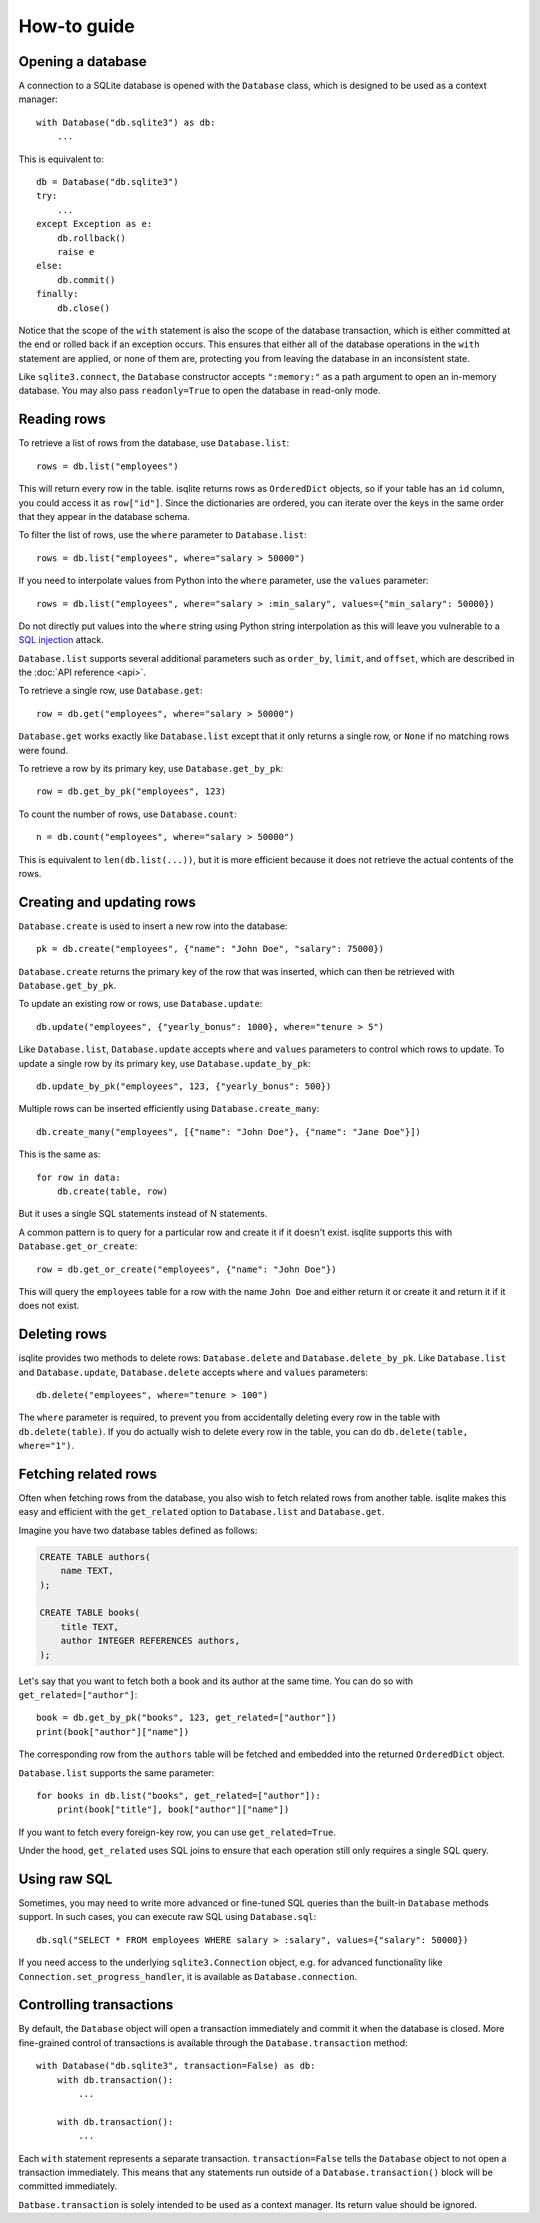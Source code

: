 How-to guide
============

Opening a database
------------------

A connection to a SQLite database is opened with the ``Database`` class, which is designed to be used as a context manager::

    with Database("db.sqlite3") as db:
        ...

This is equivalent to::

    db = Database("db.sqlite3")
    try:
        ...
    except Exception as e:
        db.rollback()
        raise e
    else:
        db.commit()
    finally:
        db.close()

Notice that the scope of the ``with`` statement is also the scope of the database transaction, which is either committed at the end or rolled back if an exception occurs. This ensures that either all of the database operations in the ``with`` statement are applied, or none of them are, protecting you from leaving the database in an inconsistent state.

Like ``sqlite3.connect``, the ``Database`` constructor accepts ``":memory:"`` as a path argument to open an in-memory database. You may also pass ``readonly=True`` to open the database in read-only mode.


Reading rows
------------

To retrieve a list of rows from the database, use ``Database.list``::

    rows = db.list("employees")

This will return every row in the table. isqlite returns rows as ``OrderedDict`` objects, so if your table has an ``id`` column, you could access it as ``row["id"]``. Since the dictionaries are ordered, you can iterate over the keys in the same order that they appear in the database schema.

To filter the list of rows, use the ``where`` parameter to ``Database.list``::

    rows = db.list("employees", where="salary > 50000")

If you need to interpolate values from Python into the ``where`` parameter, use the ``values`` parameter::

    rows = db.list("employees", where="salary > :min_salary", values={"min_salary": 50000})

Do not directly put values into the ``where`` string using Python string interpolation as this will leave you vulnerable to a `SQL injection <https://en.wikipedia.org/wiki/SQL_injection>`_ attack.

``Database.list`` supports several additional parameters such as ``order_by``, ``limit``, and ``offset``, which are described in the :doc:`API reference <api>`.

To retrieve a single row, use ``Database.get``::

   row = db.get("employees", where="salary > 50000")

``Database.get`` works exactly like ``Database.list`` except that it only returns a single row, or ``None`` if no matching rows were found.

To retrieve a row by its primary key, use ``Database.get_by_pk``::

   row = db.get_by_pk("employees", 123)

To count the number of rows, use ``Database.count``::

   n = db.count("employees", where="salary > 50000")

This is equivalent to ``len(db.list(...))``, but it is more efficient because it does not retrieve the actual contents of the rows.


Creating and updating rows
--------------------------

``Database.create`` is used to insert a new row into the database::

   pk = db.create("employees", {"name": "John Doe", "salary": 75000})

``Database.create`` returns the primary key of the row that was inserted, which can then be retrieved with ``Database.get_by_pk``.

To update an existing row or rows, use ``Database.update``::

   db.update("employees", {"yearly_bonus": 1000}, where="tenure > 5")

Like ``Database.list``, ``Database.update`` accepts ``where`` and ``values`` parameters to control which rows to update. To update a single row by its primary key, use ``Database.update_by_pk``::

   db.update_by_pk("employees", 123, {"yearly_bonus": 500})

Multiple rows can be inserted efficiently using ``Database.create_many``::

   db.create_many("employees", [{"name": "John Doe"}, {"name": "Jane Doe"}])

This is the same as::

   for row in data:
       db.create(table, row)

But it uses a single SQL statements instead of N statements.

A common pattern is to query for a particular row and create it if it doesn't exist. isqlite supports this with ``Database.get_or_create``::

   row = db.get_or_create("employees", {"name": "John Doe"})

This will query the ``employees`` table for a row with the name ``John Doe`` and either return it or create it and return it if it does not exist.


Deleting rows
-------------

isqlite provides two methods to delete rows: ``Database.delete`` and ``Database.delete_by_pk``. Like ``Database.list`` and ``Database.update``, ``Database.delete`` accepts ``where`` and ``values`` parameters::

   db.delete("employees", where="tenure > 100")

The ``where`` parameter is required, to prevent you from accidentally deleting every row in the table with ``db.delete(table)``. If you do actually wish to delete every row in the table, you can do ``db.delete(table, where="1")``.


Fetching related rows
---------------------

Often when fetching rows from the database, you also wish to fetch related rows from another table. isqlite makes this easy and efficient with the ``get_related`` option to ``Database.list`` and ``Database.get``.

Imagine you have two database tables defined as follows:

.. code-block:: sql

   CREATE TABLE authors(
       name TEXT,
   );

   CREATE TABLE books(
       title TEXT,
       author INTEGER REFERENCES authors,
   );

Let's say that you want to fetch both a book and its author at the same time. You can do so with ``get_related=["author"]``::

   book = db.get_by_pk("books", 123, get_related=["author"])
   print(book["author"]["name"])

The corresponding row from the ``authors`` table will be fetched and embedded into the returned ``OrderedDict`` object.

``Database.list`` supports the same parameter::

   for books in db.list("books", get_related=["author"]):
       print(book["title"], book["author"]["name"])

If you want to fetch every foreign-key row, you can use ``get_related=True``.

Under the hood, ``get_related`` uses SQL joins to ensure that each operation still only requires a single SQL query.


Using raw SQL
-------------

Sometimes, you may need to write more advanced or fine-tuned SQL queries than the built-in ``Database`` methods support. In such cases, you can execute raw SQL using ``Database.sql``::

   db.sql("SELECT * FROM employees WHERE salary > :salary", values={"salary": 50000})

If you need access to the underlying ``sqlite3.Connection`` object, e.g. for advanced functionality like ``Connection.set_progress_handler``, it is available as ``Database.connection``.


Controlling transactions
------------------------

By default, the ``Database`` object will open a transaction immediately and commit it when the database is closed. More fine-grained control of transactions is available through the ``Database.transaction`` method::

   with Database("db.sqlite3", transaction=False) as db:
       with db.transaction():
           ...

       with db.transaction():
           ...

Each ``with`` statement represents a separate transaction. ``transaction=False`` tells the ``Database`` object to not open a transaction immediately. This means that any statements run outside of a ``Database.transaction()`` block will be committed immediately.

``Datbase.transaction`` is solely intended to be used as a context manager. Its return value should be ignored.
